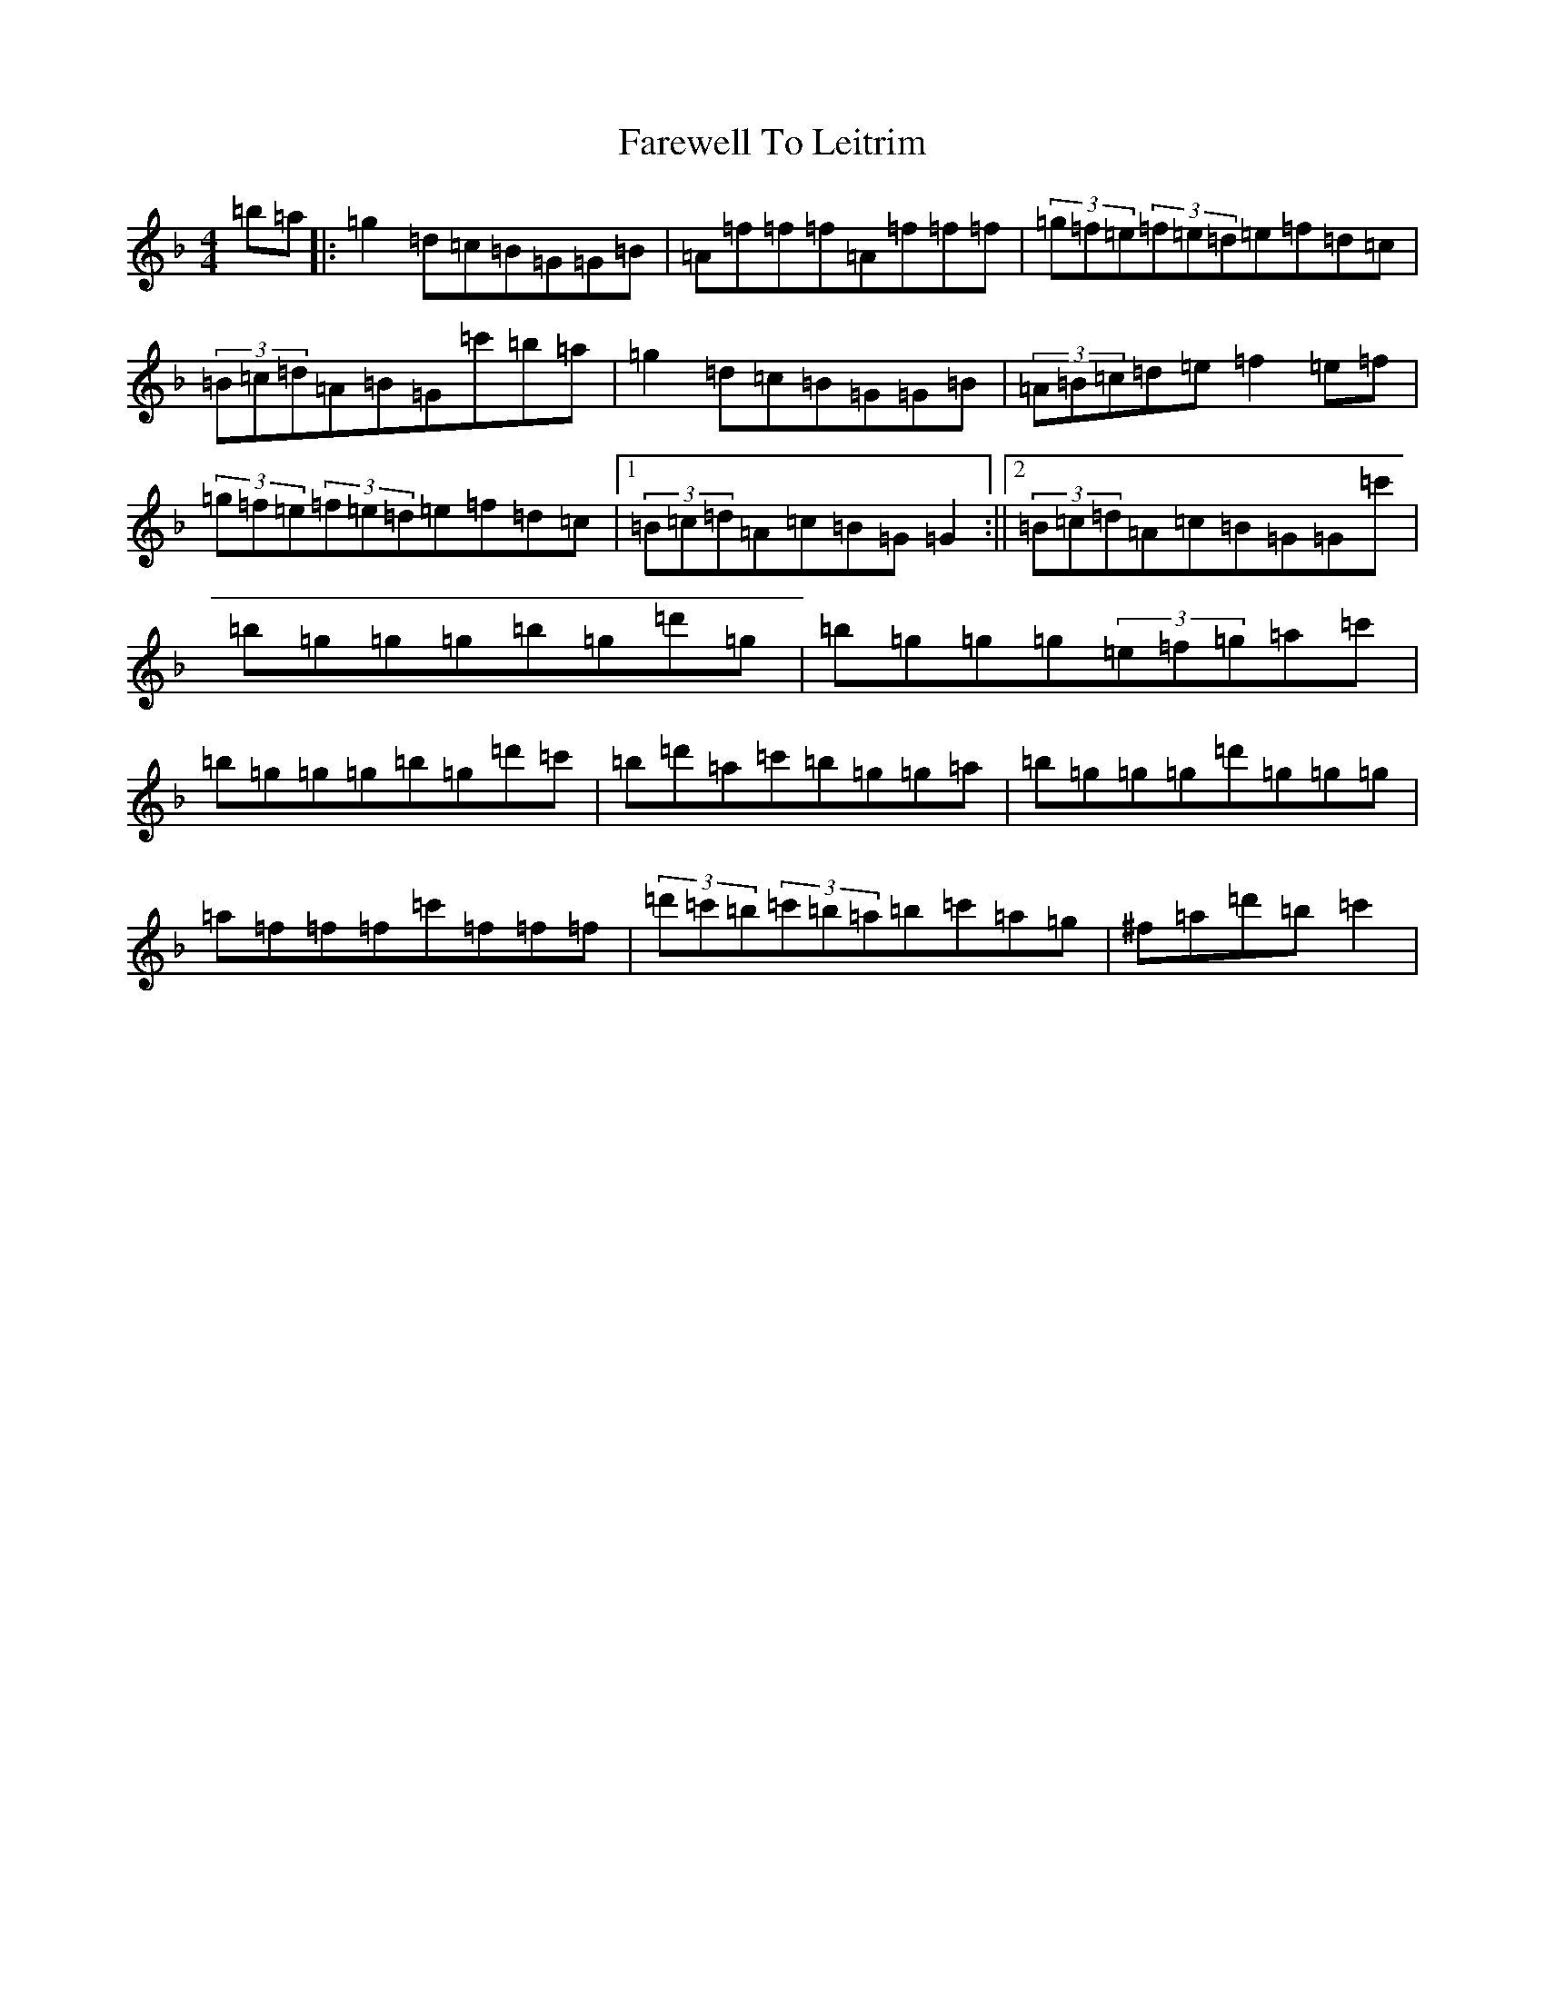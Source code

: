 X: 11261
T: Farewell To Leitrim
S: https://thesession.org/tunes/3211#setting16285
Z: D Mixolydian
R: reel
M:4/4
L:1/8
K: C Mixolydian
=b=a|:=g2=d=c=B=G=G=B|=A=f=f=f=A=f=f=f|(3=g=f=e(3=f=e=d=e=f=d=c|(3=B=c=d=A=B=G=c'=b=a|=g2=d=c=B=G=G=B|(3=A=B=c=d=e=f2=e=f|(3=g=f=e(3=f=e=d=e=f=d=c|1(3=B=c=d=A=c=B=G=G2:||2(3=B=c=d=A=c=B=G=G=c'|=b=g=g=g=b=g=d'=g|=b=g=g=g(3=e=f=g=a=c'|=b=g=g=g=b=g=d'=c'|=b=d'=a=c'=b=g=g=a|=b=g=g=g=d'=g=g=g|=a=f=f=f=c'=f=f=f|(3=d'=c'=b(3=c'=b=a=b=c'=a=g|^f=a=d'=b=c'2|